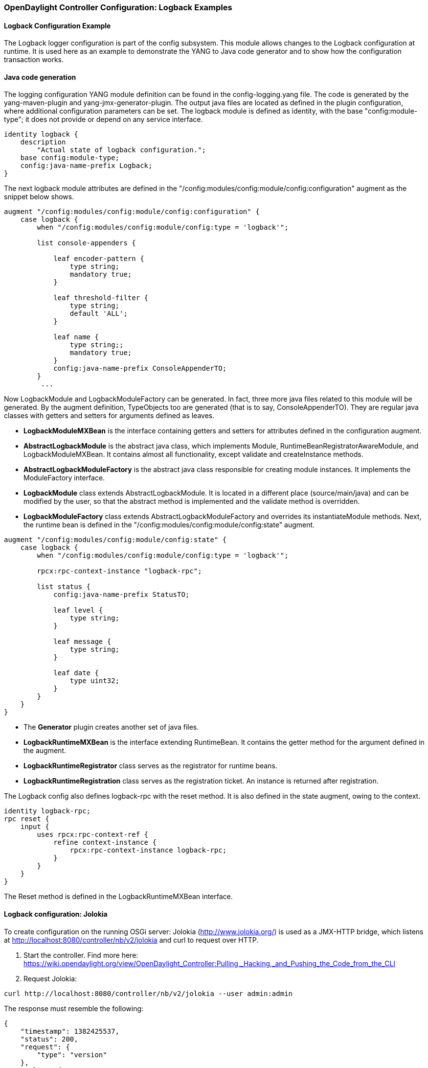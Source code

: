 // FIXME: Probably deprecated
// https://wiki.opendaylight.org/view/OpenDaylight_Controller:Config:Examples:Logback#Logback_configuration:_Netconf
=== OpenDaylight Controller Configuration: Logback Examples
==== Logback Configuration Example

The Logback logger configuration is part of the config subsystem. This module allows changes to the Logback configuration at runtime. It is used here as an example to demonstrate the YANG to Java code generator and to show how the configuration transaction works.

==== Java code generation
The logging configuration YANG module definition can be found in the config-logging.yang file. The code is generated by the yang-maven-plugin and yang-jmx-generator-plugin. The output java files are located as defined in the plugin configuration, where additional configuration parameters can be set. The logback module is defined as identity, with the base "config:module-type"; it does not provide or depend on any service interface.
----
identity logback {
    description
        "Actual state of logback configuration.";
    base config:module-type;
    config:java-name-prefix Logback;
}
----
The next logback module attributes are defined in the "/config:modules/config:module/config:configuration" augment as the snippet below shows.
----
augment "/config:modules/config:module/config:configuration" {
    case logback {
        when "/config:modules/config:module/config:type = 'logback'";

        list console-appenders {

            leaf encoder-pattern {
                type string;
                mandatory true;
            }

            leaf threshold-filter {
                type string;
                default 'ALL';
            }

            leaf name {
                type string;;
                mandatory true;
            }
            config:java-name-prefix ConsoleAppenderTO;
        }
         ...
----
Now LogbackModule and LogbackModuleFactory can be generated. In fact, three more java files related to this module will be generated. By the augment definition, TypeObjects too are generated (that is to say, ConsoleAppenderTO). They are regular java classes with getters and setters for arguments defined as leaves.

* *LogbackModuleMXBean* is the interface containing getters and setters for attributes defined in the configuration augment.
* *AbstractLogbackModule* is the abstract java class, which implements Module, RuntimeBeanRegistratorAwareModule, and LogbackModuleMXBean. It contains almost all functionality, except validate and createInstance methods.
* *AbstractLogbackModuleFactory* is the abstract java class responsible for creating module instances. It implements the ModuleFactory interface.
* *LogbackModule* class extends AbstractLogbackModule. It is located in a different place (source/main/java) and can be modified by the user, so that the abstract method is implemented and the validate method is overridden.
* *LogbackModuleFactory* class extends AbstractLogbackModuleFactory and overrides its instantiateModule methods.
Next, the runtime bean is defined in the "/config:modules/config:module/config:state" augment. +
----
augment "/config:modules/config:module/config:state" {
    case logback {
        when "/config:modules/config:module/config:type = 'logback'";

        rpcx:rpc-context-instance "logback-rpc";

        list status {
            config:java-name-prefix StatusTO;

            leaf level {
                type string;
            }

            leaf message {
                type string;
            }

            leaf date {
                type uint32;
            }
        }
    }
}
----
* The *Generator* plugin creates another set of java files.
* *LogbackRuntimeMXBean* is the interface extending RuntimeBean. It contains the getter method for the argument defined in the augment.
* *LogbackRuntimeRegistrator* class serves as the registrator for runtime beans.
* *LogbackRuntimeRegistration* class serves as the registration ticket. An instance is returned after registration.

The Logback config also defines logback-rpc with the reset method. It is also defined in the state augment, owing to the context.
----
identity logback-rpc;
rpc reset {
    input {
        uses rpcx:rpc-context-ref {
            refine context-instance {
                rpcx:rpc-context-instance logback-rpc;
            }
        }
    }
}
----
The Reset method is defined in the LogbackRuntimeMXBean interface.

==== Logback configuration: Jolokia

To create configuration on the running OSGi server: Jolokia (http://www.jolokia.org/) is used as a JMX-HTTP bridge, which listens at http://localhost:8080/controller/nb/v2/jolokia and curl to request over HTTP.

. Start the controller. Find more here: https://wiki.opendaylight.org/view/OpenDaylight_Controller:Pulling,_Hacking,_and_Pushing_the_Code_from_the_CLI
. Request Jolokia:
----
curl http://localhost:8080/controller/nb/v2/jolokia --user admin:admin
----
The response must resemble the following: +
----
{
    "timestamp": 1382425537,
    "status": 200,
    "request": {
        "type": "version"
    },
    "value": {
        "protocol": "7.0",
        "agent": "1.1.1",
        "info": {
            "product": "equinox",
            "vendor": "Eclipse",
            "version": "3.8.1.v20120830-144521"
        }
    }
}
----
Jolokia is working.
To configure Logback, first, create a configuration transaction. ConfigResgistryModule offers the operation beginConfig(), and to invoke it:
----
curl -X POST -H "Content-Type: application/json" -d '{"type":"exec","mbean":"org.opendaylight.controller:type=ConfigRegistry","arguments":[],"operation":"beginConfig"}' http://localhost:8080/controller/nb/v2/jolokia --user admin:admin
----
The configuration transaction was created. The response received: +
----
{
    "timestamp": 1383034210,
    "status": 200,
    "request": {
        "operation": "beginConfig",
        "mbean": "org.opendaylight.controller:type=ConfigRegistry",
        "type": "exec"
    },
    "value": {
        "objectName": "org.opendaylight.controller:TransactionName=ConfigTransaction-1-2,type=ConfigTransaction"
    }
}
----
At this stage, the transaction can be aborted, but we want to create the module bean to be configured. In the created ConfigTransaction call createModule method, the module identifier is logback, and the name must be singleton as only one instance of the Logback configuration is needed.
----
curl -X POST -H "Content-Type: application/json" -d '{"type":"exec","mbean":"org.opendaylight.controller:TransactionName=ConfigTransaction-1-2,type=ConfigTransaction","arguments":["logback","singleton"],"operation":"createModule"}' http://localhost:8080/controller/nb/v2/jolokia --user admin:admin
----
The LogbackModule bean was created. The response returned:
----
{
    "timestamp": 1383034580,
    "status": 200,
    "request": {
        "operation": "createModule",
        "mbean": "org.opendaylight.controller:TransactionName=ConfigTransaction-1-2,type=ConfigTransaction",
        "arguments": [
            "logback",
            "singleton"
        ],
        "type": "exec"
    },
    "value": {
        "objectName": "org.opendaylight.controller:TransactionName=ConfigTransaction-1-2,instanceName=singleton,moduleFactoryName=logback,type=Module"
    }
}
----
* The configuration bean attributes are set to values obtained from the loggers configuration, with which the server was started. To see attributes, request:
----
curl -X POST -H "Content-Type: application/json" -d '{"type":"read", "mbean":"org.opendaylight.controller:instanceName=singleton,TransactionName=ConfigTransaction-1-2,type=Module,moduleFactoryName=logback"}' http://localhost:8080/controller/nb/v2/jolokia --user admin:admin
----
In the response body, the value contains all attributes (CompositeData) and its nested attribute values.
* Now, the proposed configuration can be committed.
----
curl -X POST -H "Content-Type: application/json" -d '{"type":"exec","mbean":"org.opendaylight.controller:type=ConfigRegistry","arguments":["org.opendaylight.controller:instanceName=singleton,TransactionName=ConfigTransaction-1-2,type=Module,moduleFactoryName=logback"],"operation":"commitConfig"}' http://localhost:8080/controller/nb/v2/jolokia --user admin:admin
----
The configuration was successfully validated and committed, and the module instance created.
----
{
    "timestamp": 1383034793,
    "status": 200,
    "request": {
        "operation": "commitConfig",
        "mbean": "org.opendaylight.controller:type=ConfigRegistry",
        "arguments": [
            "org.opendaylight.controller:instanceName=singleton,TransactionName=ConfigTransaction-1-2,type=Module,moduleFactoryName=logback"
        ],
        "type": "exec"
    },
    "value": {
        "newInstances": [
            {
                "objectName": "org.opendaylight.controller:instanceName=singleton,moduleFactoryName=logback,type=Module"
            }
        ],
        "reusedInstances": [],
        "recreatedInstances": []
    }
}
----
* The runtime bean was registered, and can provide the status information of the configuration and rpc operation reset. To see the status, try requesting:
----
curl -X POST -H "Content-Type: application/json" -d '{"type":"read","mbean":"org.opendaylight.controller:instanceName=singleton,type=RuntimeBean,moduleFactoryName=logback"}' http://localhost:8080/controller/nb/v2/jolokia --user admin:admin
----
The entire logback status is in the response body.

* To invoke the rpc method reset:
----
curl -X POST -H "Content-Type: application/json" -d '{"type":"exec",
"mbean":"org.opendaylight.controller:instanceName=singleton,type=RuntimeBean,moduleFactoryName=logback",
"operation":"reset","arguments":[]}' http://localhost:8080/controller/nb/v2/jolokia --user admin:admin
----
The answer:
----
{
    "timestamp": 1383035001,
    "status": 200,
    "request": {
        "operation": "reset",
        "mbean": "org.opendaylight.controller:instanceName=singleton,moduleFactoryName=logback,type=RuntimeBean",
        "type": "exec"
    },
    "value": null
}
----
Now, the runtime bean status attribute will be empty:
----
{
    "timestamp": 1383035126,
    "status": 200,
    "request": {
        "mbean": "org.opendaylight.controller:instanceName=singleton,moduleFactoryName=logback,type=RuntimeBean",
        "type": "read"
    },
    "value": {
        "StatusTO": []
    }
}
----
==== Logback configuration: NETCONF

In this case, NETCONF RPCs are used to configure logback. The Netconf server listens at port 8383. To communicate over TCP, telnet is used. More about NETCONF is available at: http://tools.ietf.org/html/rfc6241. Netconf implementation is a part of the Controller - netconf-subsystem. The RPCs of Netconf are XML, and the operations are mapped to JMX operations.
* A server re-start is required. The procedure is the same as above.
* Open a terminal and connect to the server:
----
telnet localhost 8383
----
A Hello message received from the server contains the server capabilities and session-id. To establish connection to the client,send a hello message:
----
<hello xmlns="urn:ietf:params:xml:ns:netconf:base:1.0">
    <capabilities>
        <capability>urn:ietf:params:netconf:base:1.0</capability>
    </capabilities>
</hello>
]]>]]>
----
* With the connection created, the client and server can communicate. To see the running modules and services, send an RPC to the server:
----
<rpc id="a" a="64" xmlnx="a:b:c:d" xmlns="urn:ietf:params:xml:ns:netconf:base:1.0" message-id="101">
    <get-config>
        <source>
            <running/>
        </source>
    </get-config>
</rpc>
]]>]]>
----

* To configure logback, create a configuration transaction, and create a configuration module. It can be done in one step (in client point of view):
----
<rpc message-id="a" a="64" xmlns="urn:ietf:params:xml:ns:netconf:base:1.0">
    <edit-config>
        <target>
            <candidate/>
        </target>
        <default-operation>merge</default-operation>
        <config>
            <modules xmlns="urn:opendaylight:params:xml:ns:yang:controller:config">
                <module>
                    <name>singleton</name>
                    <type xmlns:logging="urn:opendaylight:params:xml:ns:yang:controller:logback:config">
                        logging:logback
                    </type>
                </module>
            </modules>
        </config>
    </edit-config>
</rpc>
]]>]]>
----

If the configuration worked, the client receives a positive response:

----
<rpc-reply xmlns="urn:ietf:params:xml:ns:netconf:base:1.0" message-id="101">
<ok/>
</rpc-reply>
]]>]]>
----

* The Logback configuration bean attributes contain values loaded from the running Logback configuration. Send a request to the server with an RPC:
----
<rpc id="a" a="64" xmlnx="a:b:c:d" xmlns="urn:ietf:params:xml:ns:netconf:base:1.0" message-id="101">
    <get-config>
        <source>
            <candidate/>
        </source>
    </get-config>
</rpc>
]]>]]>
----

* The reply includes the entire configuration that started the server. Assume that we want to change the RollingFileAppender named opendaylight.log attributes - maxFileSize, filename, and maxHistory. ( attribute of TimeBasedRollingPolicy). The proposed configuration:

----
<rpc message-id="a" a="64" xmlns="urn:ietf:params:xml:ns:netconf:base:1.0">
    <edit-config>
        <target>
            <candidate/>
        </target>
        <default-operation>merge</default-operation>
        <config>
            <modules xmlns="urn:opendaylight:params:xml:ns:yang:controller:config">
                <module>
                    <name>singleton</name>
                    <type xmlns:logging="urn:opendaylight:params:xml:ns:yang:controller:logback:config">
                        logging:logback
                    </type>
		    <rolling-appenders xmlns="urn:opendaylight:params:xml:ns:yang:controller:logback:config">
			<append>true</append>
			<max-file-size>5MB</max-file-size>
			<file-name>logs/opendaylight-new.log</file-name>
			<name>opendaylight.log</name>
			<file-name-pattern>logs/opendaylight.%d.log.zip</file-name-pattern>
			<encoder-pattern>%date{"yyyy-MM-dd HH:mm:ss.SSS z"} [%thread] %-5level %logger{35} - %msg%n</encoder-pattern>
			<clean-history-on-start>false</clean-history-on-start>
			<max-history>7</max-history>
			<rolling-policy-type>TimeBasedRollingPolicy</rolling-policy-type>
		    </rolling-appenders>
                </module>
            </modules>
        </config>
    </edit-config>
</rpc>
]]>]]>
----
This configuration is merged with the proposed module configuration. If it passes the validation process successfully, an "ok" reply is received.

* The configuration bean is ready to be committed:
----
<rpc xmlns="urn:ietf:params:xml:ns:netconf:base:1.0" message-id="101">
    <commit></commit>
</rpc>
]]>]]>
----
If successful, the ok message is received obtained, and the logback configuration is set. To verify, look into the logs directory to find a new log file named opendaylight-new.log

* Correctly close the session with the session-id:
----
<rpc message-id="2" xmlns="urn:ietf:params:xml:ns:netconf:base:1.0">
    <close-session xmlns="urn:ietf:params:xml:ns:netconf:base:1.0"/>
</rpc>
]]>]]>
----
